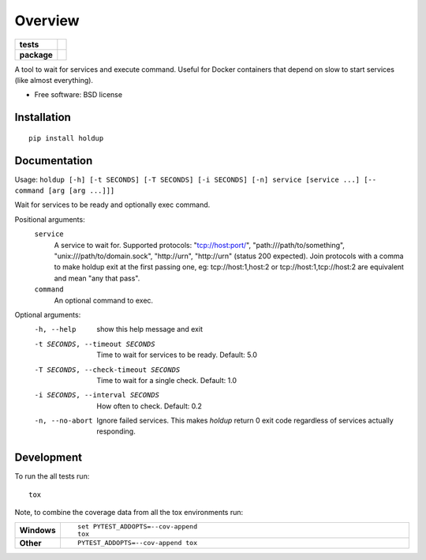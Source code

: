 ========
Overview
========

.. start-badges

.. list-table::
    :stub-columns: 1

    * - tests
      - | |travis| |appveyor| |requires|
        | |codecov|
    * - package
      - | |version| |wheel| |supported-versions| |supported-implementations|
        | |commits-since|

.. |docs| image:: https://readthedocs.org/projects/python-holdup/badge/?style=flat
    :target: https://readthedocs.org/projects/python-holdup
    :alt: Documentation Status

.. |travis| image:: https://travis-ci.org/ionelmc/python-holdup.svg?branch=master
    :alt: Travis-CI Build Status
    :target: https://travis-ci.org/ionelmc/python-holdup

.. |appveyor| image:: https://ci.appveyor.com/api/projects/status/github/ionelmc/python-holdup?branch=master&svg=true
    :alt: AppVeyor Build Status
    :target: https://ci.appveyor.com/project/ionelmc/python-holdup

.. |requires| image:: https://requires.io/github/ionelmc/python-holdup/requirements.svg?branch=master
    :alt: Requirements Status
    :target: https://requires.io/github/ionelmc/python-holdup/requirements/?branch=master

.. |codecov| image:: https://codecov.io/github/ionelmc/python-holdup/coverage.svg?branch=master
    :alt: Coverage Status
    :target: https://codecov.io/github/ionelmc/python-holdup

.. |version| image:: https://img.shields.io/pypi/v/holdup.svg
    :alt: PyPI Package latest release
    :target: https://pypi.python.org/pypi/holdup

.. |commits-since| image:: https://img.shields.io/github/commits-since/ionelmc/python-holdup/v1.3.0.svg
    :alt: Commits since latest release
    :target: https://github.com/ionelmc/python-holdup/compare/v1.3.0...master

.. |wheel| image:: https://img.shields.io/pypi/wheel/holdup.svg
    :alt: PyPI Wheel
    :target: https://pypi.python.org/pypi/holdup

.. |supported-versions| image:: https://img.shields.io/pypi/pyversions/holdup.svg
    :alt: Supported versions
    :target: https://pypi.python.org/pypi/holdup

.. |supported-implementations| image:: https://img.shields.io/pypi/implementation/holdup.svg
    :alt: Supported implementations
    :target: https://pypi.python.org/pypi/holdup


.. end-badges

A tool to wait for services and execute command. Useful for Docker containers that depend on slow to start services
(like almost everything).

* Free software: BSD license

Installation
============

::

    pip install holdup

Documentation
=============

Usage: ``holdup [-h] [-t SECONDS] [-T SECONDS] [-i SECONDS] [-n] service [service ...] [-- command [arg [arg ...]]]``

Wait for services to be ready and optionally exec command.

Positional arguments:
  ``service``
    A service to wait for. Supported protocols:
    "tcp://host:port/", "path:///path/to/something",
    "unix:///path/to/domain.sock", "http://urn",
    "http://urn" (status 200 expected). Join protocols
    with a comma to make holdup exit at the first passing
    one, eg: tcp://host:1,host:2 or
    tcp://host:1,tcp://host:2 are equivalent and mean "any
    that pass".
  ``command``
    An optional command to exec.

Optional arguments:
  -h, --help            show this help message and exit
  -t SECONDS, --timeout SECONDS
                        Time to wait for services to be ready. Default: 5.0
  -T SECONDS, --check-timeout SECONDS
                        Time to wait for a single check. Default: 1.0
  -i SECONDS, --interval SECONDS
                        How often to check. Default: 0.2
  -n, --no-abort        Ignore failed services. This makes `holdup` return 0
                        exit code regardless of services actually responding.


Development
===========

To run the all tests run::

    tox

Note, to combine the coverage data from all the tox environments run:

.. list-table::
    :widths: 10 90
    :stub-columns: 1

    - - Windows
      - ::

            set PYTEST_ADDOPTS=--cov-append
            tox

    - - Other
      - ::

            PYTEST_ADDOPTS=--cov-append tox
